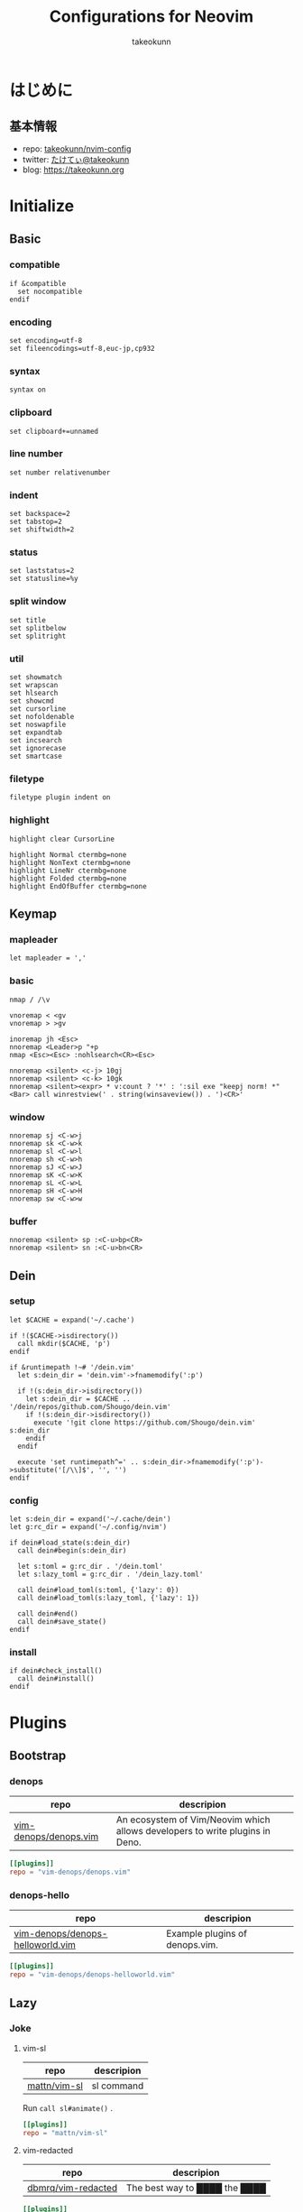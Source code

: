 #+TITLE: Configurations for Neovim
#+AUTHOR: takeokunn
#+EMAIL: bararararatty@gmail.com
#+STARTUP: content
#+STARTUP: fold
#+HTML_HEAD: <link rel="stylesheet" type="text/css" href="https://www.pirilampo.org/styles/readtheorg/css/htmlize.css"/>
#+HTML_HEAD: <link rel="stylesheet" type="text/css" href="https://www.pirilampo.org/styles/readtheorg/css/readtheorg.css"/>
#+HTML_HEAD: <script src="https://ajax.googleapis.com/ajax/libs/jquery/2.1.3/jquery.min.js"></script>
#+HTML_HEAD: <script src="https://maxcdn.bootstrapcdn.com/bootstrap/3.3.4/js/bootstrap.min.js"></script>
#+HTML_HEAD: <script type="text/javascript" src="https://www.pirilampo.org/styles/lib/js/jquery.stickytableheaders.min.js"></script>
#+HTML_HEAD: <script type="text/javascript" src="https://www.pirilampo.org/styles/readtheorg/js/readtheorg.js"></script>
* はじめに
** 基本情報

- repo: [[http://github.com/takeokunn/nvim-config][takeokunn/nvim-config]]
- twitter: [[https://twitter.com/takeokunn][たけてぃ@takeokunn]]
- blog: [[https://takeokunn.org][https://takeokunn.org]]

* Initialize
** Basic
*** compatible
#+begin_src vimrc :tangle (expand-file-name "~/.config/nvim/init.vim") :mkdirp yes :noweb yes
  if &compatible
    set nocompatible
  endif
#+end_src
*** encoding
#+begin_src vimrc :tangle (expand-file-name "~/.config/nvim/init.vim") :mkdirp yes :noweb yes
  set encoding=utf-8
  set fileencodings=utf-8,euc-jp,cp932
#+end_src
*** syntax
#+begin_src vimrc :tangle (expand-file-name "~/.config/nvim/init.vim") :mkdirp yes :noweb yes
  syntax on
#+end_src
*** clipboard
#+begin_src vimrc :tangle (expand-file-name "~/.config/nvim/init.vim") :mkdirp yes :noweb yes
  set clipboard+=unnamed
#+end_src
*** line number
#+begin_src vimrc :tangle (expand-file-name "~/.config/nvim/init.vim") :mkdirp yes :noweb yes
  set number relativenumber
#+end_src
*** indent
#+begin_src vimrc :tangle (expand-file-name "~/.config/nvim/init.vim") :mkdirp yes :noweb yes
  set backspace=2
  set tabstop=2
  set shiftwidth=2
#+end_src
*** status
#+begin_src vimrc :tangle (expand-file-name "~/.config/nvim/init.vim") :mkdirp yes :noweb yes
  set laststatus=2
  set statusline=%y
#+end_src
*** split window
#+begin_src vimrc :tangle (expand-file-name "~/.config/nvim/init.vim") :mkdirp yes :noweb yes
  set title
  set splitbelow
  set splitright
#+end_src
*** util
#+begin_src vimrc :tangle (expand-file-name "~/.config/nvim/init.vim") :mkdirp yes :noweb yes
  set showmatch
  set wrapscan
  set hlsearch
  set showcmd
  set cursorline
  set nofoldenable
  set noswapfile
  set expandtab
  set incsearch
  set ignorecase
  set smartcase
#+end_src
*** filetype
#+begin_src vimrc :tangle (expand-file-name "~/.config/nvim/init.vim") :mkdirp yes :noweb yes
  filetype plugin indent on
#+end_src
*** highlight
#+begin_src vimrc :tangle (expand-file-name "~/.config/nvim/init.vim") :mkdirp yes :noweb yes
  highlight clear CursorLine

  highlight Normal ctermbg=none
  highlight NonText ctermbg=none
  highlight LineNr ctermbg=none
  highlight Folded ctermbg=none
  highlight EndOfBuffer ctermbg=none
#+end_src
** Keymap
*** mapleader
#+begin_src vimrc :tangle (expand-file-name "~/.config/nvim/init.vim") :mkdirp yes :noweb yes
  let mapleader = ','
#+end_src
*** basic
#+begin_src vimrc :tangle (expand-file-name "~/.config/nvim/init.vim") :mkdirp yes :noweb yes
  nmap / /\v

  vnoremap < <gv
  vnoremap > >gv

  inoremap jh <Esc>
  nnoremap <Leader>p "+p
  nmap <Esc><Esc> :nohlsearch<CR><Esc>

  nnoremap <silent> <c-j> 10gj
  nnoremap <silent> <c-k> 10gk
  nnoremap <silent><expr> * v:count ? '*' : ':sil exe "keepj norm! *" <Bar> call winrestview(' . string(winsaveview()) . ')<CR>'
#+end_src
*** window
#+begin_src vimrc :tangle (expand-file-name "~/.config/nvim/init.vim") :mkdirp yes :noweb yes
  nnoremap sj <C-w>j
  nnoremap sk <C-w>k
  nnoremap sl <C-w>l
  nnoremap sh <C-w>h
  nnoremap sJ <C-w>J
  nnoremap sK <C-w>K
  nnoremap sL <C-w>L
  nnoremap sH <C-w>H
  nnoremap sw <C-w>w
#+end_src
*** buffer
#+begin_src vimrc :tangle (expand-file-name "~/.config/nvim/init.vim") :mkdirp yes :noweb yes
  nnoremap <silent> sp :<C-u>bp<CR>
  nnoremap <silent> sn :<C-u>bn<CR>
#+end_src
** Dein
*** setup
#+begin_src vimrc :tangle (expand-file-name "~/.config/nvim/init.vim") :mkdirp yes :noweb yes
  let $CACHE = expand('~/.cache')

  if !($CACHE->isdirectory())
    call mkdir($CACHE, 'p')
  endif

  if &runtimepath !~# '/dein.vim'
    let s:dein_dir = 'dein.vim'->fnamemodify(':p')

    if !(s:dein_dir->isdirectory())
      let s:dein_dir = $CACHE .. '/dein/repos/github.com/Shougo/dein.vim'
      if !(s:dein_dir->isdirectory())
        execute '!git clone https://github.com/Shougo/dein.vim' s:dein_dir
      endif
    endif

    execute 'set runtimepath^=' .. s:dein_dir->fnamemodify(':p')->substitute('[/\\]$', '', '')
  endif
#+end_src
*** config
#+begin_src vimrc :tangle (expand-file-name "~/.config/nvim/init.vim") :mkdirp yes :noweb yes
  let s:dein_dir = expand('~/.cache/dein')
  let g:rc_dir = expand('~/.config/nvim')

  if dein#load_state(s:dein_dir)
    call dein#begin(s:dein_dir)

    let s:toml = g:rc_dir . '/dein.toml'
    let s:lazy_toml = g:rc_dir . '/dein_lazy.toml'

    call dein#load_toml(s:toml, {'lazy': 0})
    call dein#load_toml(s:lazy_toml, {'lazy': 1})

    call dein#end()
    call dein#save_state()
  endif
#+end_src
*** install
#+begin_src vimrc :tangle (expand-file-name "~/.config/nvim/init.vim") :mkdirp yes :noweb yes
  if dein#check_install()
    call dein#install()
  endif
#+end_src
* Plugins
** Bootstrap
*** denops

| repo                  | descripion                                                                   |
|-----------------------+------------------------------------------------------------------------------|
| [[https://github.com/vim-denops/denops.vim][vim-denops/denops.vim]] | An ecosystem of Vim/Neovim which allows developers to write plugins in Deno. |

#+begin_src toml :tangle (expand-file-name "~/.config/nvim/dein.toml") :mkdirp yes :noweb yes
  [[plugins]]
  repo = "vim-denops/denops.vim"
#+end_src
*** denops-hello

| repo                             | descripion                     |
|----------------------------------+--------------------------------|
| [[https://github.com/vim-denops/denops-helloworld.vim][vim-denops/denops-helloworld.vim]] | Example plugins of denops.vim. |

#+begin_src toml :tangle (expand-file-name "~/.config/nvim/dein.toml") :mkdirp yes :noweb yes
  [[plugins]]
  repo = "vim-denops/denops-helloworld.vim"
#+end_src
** Lazy
*** Joke
**** vim-sl

| repo         | descripion |
|--------------+------------|
| [[https://github.com/mattn/vim-sl][mattn/vim-sl]] | sl command |

Run =call sl#animate()= .

#+begin_src toml :tangle (expand-file-name "~/.config/nvim/dein_lazy.toml") :mkdirp yes :noweb yes
  [[plugins]]
  repo = "mattn/vim-sl"
#+end_src
**** vim-redacted

| repo               | descripion                    |
|--------------------+-------------------------------|
| [[https://github.com/dbmrq/vim-redacted][dbmrq/vim-redacted]] | The best way to ████ the ████ |

#+begin_src toml :tangle (expand-file-name "~/.config/nvim/dein_lazy.toml") :mkdirp yes :noweb yes
  [[plugins]]
  repo = "dbmrq/vim-redacted"
#+end_src
*** Cursor
**** vim-easymotion

| repo                      | descripion                                                         |
|---------------------------+--------------------------------------------------------------------|
| [[https://github.com/easymotion/vim-easymotion][easymotion/vim-easymotion]] | EasyMotion provides a much simpler way to use some motions in vim. |

#+begin_src toml :tangle (expand-file-name "~/.config/nvim/dein_lazy.toml") :mkdirp yes :noweb yes
  [[plugins]]
  repo = 'easymotion/vim-easymotion'
  hook_source = '''
  let g:EasyMotion_smartcase = 1
  '''
#+end_src
